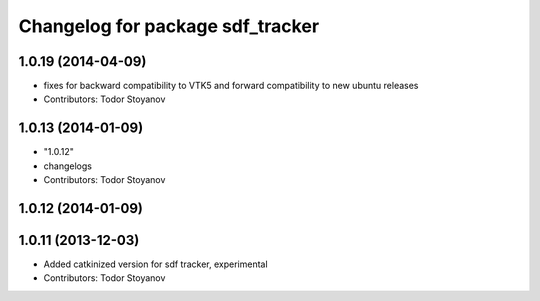 ^^^^^^^^^^^^^^^^^^^^^^^^^^^^^^^^^
Changelog for package sdf_tracker
^^^^^^^^^^^^^^^^^^^^^^^^^^^^^^^^^

1.0.19 (2014-04-09)
-------------------
* fixes for backward compatibility to VTK5 and forward compatibility to new ubuntu releases
* Contributors: Todor Stoyanov

1.0.13 (2014-01-09)
-------------------
* "1.0.12"
* changelogs
* Contributors: Todor Stoyanov

1.0.12 (2014-01-09)
-------------------

1.0.11 (2013-12-03)
-------------------
* Added catkinized version for sdf tracker, experimental
* Contributors: Todor Stoyanov
